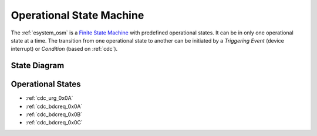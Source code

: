 .. _esystem_osm:

Operational State Machine
=========================

The :ref:`esystem_osm` is a
`Finite State Machine <http://en.wikipedia.org/wiki/Finite-state_machine>`_
with predefined operational states. It can be in only one operational state at
a time. The transition from one operational state to another can be initiated
by a *Triggering Event* (device interrupt) or *Condition* (based on :ref:`cdc`).


State Diagram
-------------

.. image:: osm.png

Operational States
------------------

* :ref:`cdc_urg_0x0A`
* :ref:`cdc_bdcreq_0x0A`
* :ref:`cdc_bdcreq_0x0B`
* :ref:`cdc_bdcreq_0x0C`


